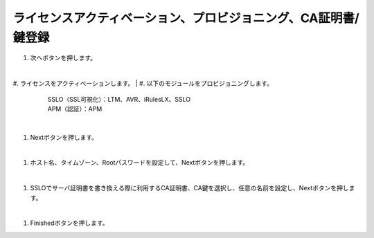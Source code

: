 ライセンスアクティベーション、プロビジョニング、CA証明書/鍵登録
=========================================================

#. 次へボタンを押します。

   .. image:: images/mod3-1.png
| 
#. ライセンスをアクティベーションします。
| 
#. 以下のモジュールをプロビジョニングします。
      | SSLO（SSL可視化）：LTM、AVR、iRulesLX、SSLO
      | APM（認証）：APM

   .. image: images/mod3-2.png
| 
#. Nextボタンを押します。
   
   .. image:: images/mod3-3.png
| 
#. ホスト名、タイムゾーン、Rootパスワードを設定して、Nextボタンを押します。
   
   .. image:: images/mod3-4.png
| 
#. SSLOでサーバ証明書を書き換える際に利用するCA証明書、CA鍵を選択し、任意の名前を設定し、Nextボタンを押します。
   
   .. images:: images/mod3-5.png
| 
#. Finishedボタンを押します。
   
   .. image:: images/mod3-6.png





